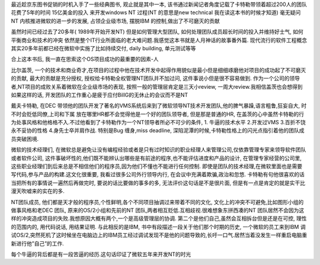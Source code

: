 .. title: 观止读后感
.. slug: books-review-showstopper
.. date: 2012/10/29 00:14:31
.. tags: Book,OldBlog
.. link: 
.. description: 
.. type: text

最近趁京东图书促销的时机入手了一些经典图书, 观止就是其中一本, 该书通过新闻记者角度记载了卡特勒带领着超过200人的团队花费了5年的时间 15亿美金的投入 来开发windows NT 过程(NT 的意思是new technical 我在读这本书的时候才知道) 毫无疑问 NT 内核推进微软的进一步的发展, 占领企业级市场, 摆脱IBM 的控制,做出了不可磨灭的贡献

虽然时间已经过去了20多年( 1989年开始开发NT) 但是如何管理大型团队, 如何处理团队成员超长时间的投入并维持好士气, 如何平衡商业和技术的冲突 依然是整个IT行业所面临的老大难问题.我感觉这本书就是人月神话的故事番外篇. 现代流行的软件工程概念其实20多年前都已经在微软中实施了比如持续交付, daily building, 单元测试等等

合上这本书后, 我一直在思索这个OS项目成功的最重要的因素-人

比尔盖茨, 一个的技术和商业奇才,在项目的过程中他在技术开发中起得作用貌似是最小但是细细琢磨他对项目的成功起了不可磨灭的贡献, 最大的贡献是充分授权, 授权给卡特勒全权管理NT团队并不加过问, 这件事说小但是很不容易做到. 作为一个公司的领导者,NT项目的成败关系着微软在企业级市场的表现, 按照一般的管理层肯定是三天小review, 一周大review.我相信盖茨也会想得到如果这样的话, 开发团队的工作重心是疲于应付BillG的无休止的会议而不是NT

戴夫卡特勒, 在DEC 带领他的团队开发了著名的VMS系统后来到了微软领导NT技术开发团队,他的脾气暴躁,语言粗鲁,狂妄自大, 时不时会贬低同僚,上司和下属 放在哪里HR都不会觉得他是一个好的团队领导者, 但是那是普通的HR, 在盖茨的心中虽然卡特勒的行为处事风格和他格格不入.不过他看到了卡特勒作为一个NT领导者所必不可少的条件, 1. 牛逼的技术水平 2.开发过VMS 3.百折不饶永不妥协的性格 4.身先士卒并肩作战. 特别是Bug 缠身,miss deadline, 深陷泥潭的时候,卡特勒性格上的闪光点指引着他的团队成员突破困境.

微软的技术经理们, 在微软总是避免让没有编程经验或者是只有过时知识的职业经理人来管理公司,仅依靠管理专家来领导软件团队 或者软件公司, 这件事破坏性的,他们既不能辨认出哪些是有前途的程序,也不能评估进度和产品的设计, 在管理专家经营的公司里, 这些职业经理们到后来总是不相信他们的程序员,因为他们不懂也不能进行任何控制. 即使是团队的技术经理,在微软里面也是需要写代码,参与产品的构建.这文化很重要, 我看过很多公司外行领导内行, 在会议中充满着欺骗,政治和忽悠. 卡特勒有句他很喜欢的话 当把所有的事情说一遍然后再做完时, 要说的话比要做的事多的多, 无法评价这句话是不是很片面, 但是有一点是肯定的就是实干比漫天吹嘘来的实在的多.

NT团队成员, 他们都是天才般的程序员,个性鲜明,各个不同项目抽调过来带着不同的文化, 文化上的冲突不可避免,比如图形小组的做事风格和老DEC 团队, 原来的OS/2小组和先前的NT 团队,两者相互贬低.互相歧视.很难想象东拼西凑的NT 团队居然不会因为这样的冲突造成项目的失败.我想原因大概有两个,一个是高级管理层的协调. 第二个是他们自己,虽然会互相拆台但是还是在可控, 理性的范围内的, 用代码说话, 用结果证明. 与此相反的是IBM, 书中有段描述一段关于他们那个时期的历史, 一个微软的员工来到IBM 调试OS/2,突然死机了这时候坐在电脑边上的IBM员工经过调试发现不是他的问题导致的,长吁一口气.居然当着没发生一样重启电脑重新进行他”自己”的工作.

每个牛逼的背后都是有一段苦逼的经历.这句话印证了微软五年来开发NT的时光